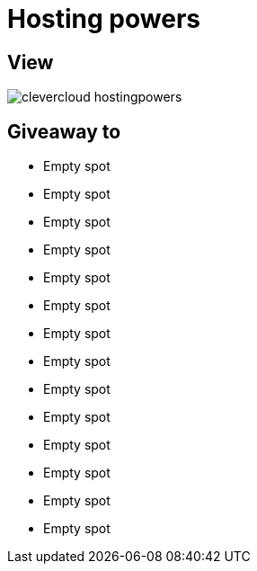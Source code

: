 = Hosting powers

== View

image::clevercloud-hostingpowers.jpg[]

== Giveaway to

* Empty spot
* Empty spot
* Empty spot
* Empty spot
* Empty spot
* Empty spot
* Empty spot
* Empty spot
* Empty spot
* Empty spot
* Empty spot
* Empty spot
* Empty spot
* Empty spot
